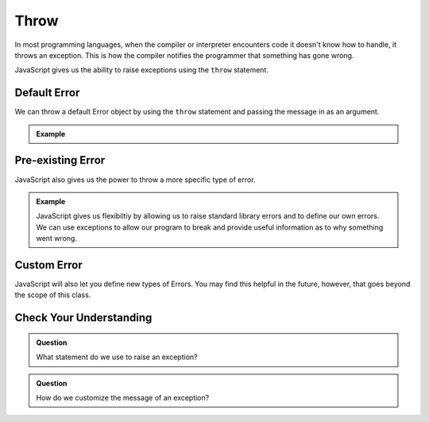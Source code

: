 Throw
=====

In most programming languages, when the compiler or interpreter encounters code it doesn't know how to handle, it throws an exception. This is how the compiler notifies the programmer that something has gone wrong.

JavaScript gives us the ability to raise exceptions using the ``throw`` statement.

Default Error
-------------

We can throw a default Error object by using the ``throw`` statement and passing the message in as an argument.

.. admonition:: Example

   .. sourcecode:: js
      :caption: Code

      throw ("You cannot divide by zero!");

   .. sourcecode:: js
      :caption: Output

      Error: You cannot divide by zero!

Pre-existing Error
------------------

JavaScript also gives us the power to throw a more specific type of error.

.. admonition:: Example

   .. sourcecode:: js
      :caption: Code

      throw SyntaxError("That is the incorrect syntax");

   .. sourcecode:: js
      :caption: Output

      SyntaxError: That is the incorrect syntax

   JavaScript gives us flexibiltiy by allowing us to raise standard library errors and to define our own errors. We can use exceptions to allow our program to break and provide useful information as to why something went wrong.


Custom Error
------------

JavaScript will also let you define new types of Errors. You may find this helpful in the future, however, that goes beyond the scope of this class.

Check Your Understanding
------------------------

.. admonition:: Question

   What statement do we use to raise an exception?

.. admonition:: Question

   How do we customize the message of an exception?